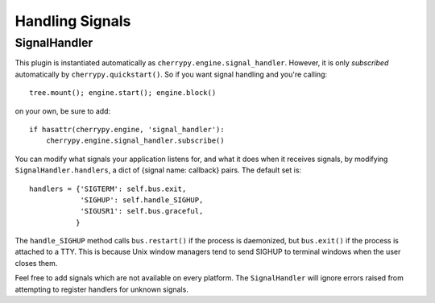 ****************
Handling Signals
****************

SignalHandler
=============

This plugin is instantiated automatically as ``cherrypy.engine.signal_handler``.
However, it is only *subscribed* automatically by ``cherrypy.quickstart()``. So if
you want signal handling and you're calling:: 

    tree.mount(); engine.start(); engine.block()

on your own, be sure to add::

    if hasattr(cherrypy.engine, 'signal_handler'):
        cherrypy.engine.signal_handler.subscribe()

You can modify what signals your application listens for, and what it does when
it receives signals, by modifying ``SignalHandler.handlers``, a dict of {signal
name: callback} pairs. The default set is::

    handlers = {'SIGTERM': self.bus.exit,
                'SIGHUP': self.handle_SIGHUP,
                'SIGUSR1': self.bus.graceful,
               }

The ``handle_SIGHUP`` method calls ``bus.restart()`` if the process is daemonized, but
``bus.exit()`` if the process is attached to a TTY. This is because Unix window
managers tend to send SIGHUP to terminal windows when the user closes them.

Feel free to add signals which are not available on every platform. The
``SignalHandler`` will ignore errors raised from attempting to register handlers
for unknown signals.

